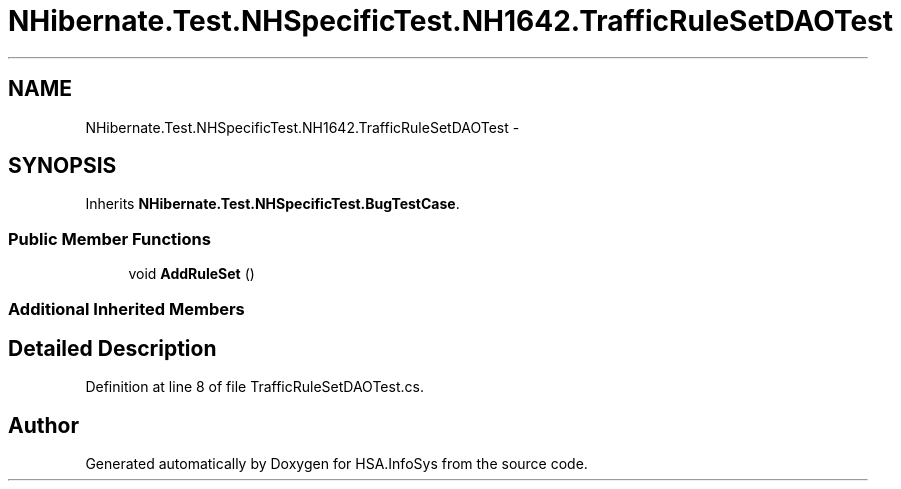 .TH "NHibernate.Test.NHSpecificTest.NH1642.TrafficRuleSetDAOTest" 3 "Fri Jul 5 2013" "Version 1.0" "HSA.InfoSys" \" -*- nroff -*-
.ad l
.nh
.SH NAME
NHibernate.Test.NHSpecificTest.NH1642.TrafficRuleSetDAOTest \- 
.SH SYNOPSIS
.br
.PP
.PP
Inherits \fBNHibernate\&.Test\&.NHSpecificTest\&.BugTestCase\fP\&.
.SS "Public Member Functions"

.in +1c
.ti -1c
.RI "void \fBAddRuleSet\fP ()"
.br
.in -1c
.SS "Additional Inherited Members"
.SH "Detailed Description"
.PP 
Definition at line 8 of file TrafficRuleSetDAOTest\&.cs\&.

.SH "Author"
.PP 
Generated automatically by Doxygen for HSA\&.InfoSys from the source code\&.
